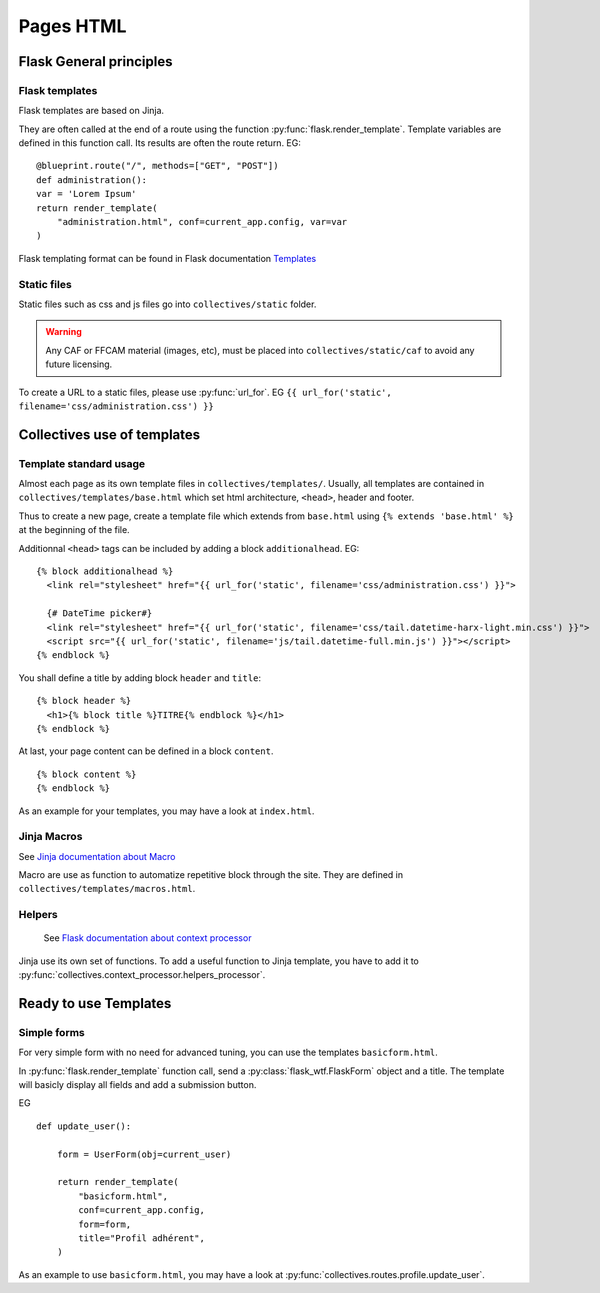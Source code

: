 Pages HTML
===========

Flask General principles
-------------------------

Flask templates
.................

Flask templates are based on Jinja.

They are often called at the end of a route
using the function :py:func:`flask.render_template`. Template variables are defined
in this function call. Its results are often the route return. EG:

::

    @blueprint.route("/", methods=["GET", "POST"])
    def administration():
    var = 'Lorem Ipsum'
    return render_template(
        "administration.html", conf=current_app.config, var=var
    )


Flask templating format can be found in Flask documentation `Templates <https://flask.palletsprojects.com/en/1.1.x/tutorial/templates/>`_

Static files
.............

Static files such as css and js files go into ``collectives/static`` folder.

.. warning::

    Any CAF or FFCAM material (images, etc), must be placed into ``collectives/static/caf`` to
    avoid any future licensing.

To create a URL to a static files, please use :py:func:`url_for`. EG ``{{ url_for('static', filename='css/administration.css') }}``

Collectives use of templates
-----------------------------

Template standard usage
.........................

Almost each page as its own template files in ``collectives/templates/``. Usually,
all templates are contained in ``collectives/templates/base.html`` which set html architecture,
``<head>``, header and footer.

Thus to create a new page, create a template file which extends from ``base.html`` using
``{% extends 'base.html' %}`` at the beginning of the file.

Additionnal ``<head>`` tags can be included by adding a block ``additionalhead``. EG:

::

    {% block additionalhead %}
      <link rel="stylesheet" href="{{ url_for('static', filename='css/administration.css') }}">

      {# DateTime picker#}
      <link rel="stylesheet" href="{{ url_for('static', filename='css/tail.datetime-harx-light.min.css') }}">
      <script src="{{ url_for('static', filename='js/tail.datetime-full.min.js') }}"></script>
    {% endblock %}

You shall define a title by adding block ``header`` and ``title``:

::

    {% block header %}
      <h1>{% block title %}TITRE{% endblock %}</h1>
    {% endblock %}

At last, your page content can be defined in a block ``content``.

::

    {% block content %}
    {% endblock %}

As an example for your templates, you may have a look at ``index.html``.


Jinja Macros
.........................

See `Jinja documentation about Macro <https://jinja.palletsprojects.com/en/2.11.x/templates/#macros>`_

Macro are use as function to automatize repetitive block through the site. They are
defined in ``collectives/templates/macros.html``.

Helpers
.........................

 See `Flask documentation about context processor <https://flask.palletsprojects.com/en/1.1.x/templating/#context-processors>`_

Jinja use its own set of functions. To add a useful function to Jinja template, you have to add it
to :py:func:`collectives.context_processor.helpers_processor`.



Ready to use Templates
-----------------------------

Simple forms
.............
For very simple form with no need for advanced tuning, you can use the templates
``basicform.html``.

In :py:func:`flask.render_template` function call, send a :py:class:`flask_wtf.FlaskForm`
object and a title. The template will basicly display all fields and add a submission
button.

EG

::

    def update_user():

        form = UserForm(obj=current_user)

        return render_template(
            "basicform.html",
            conf=current_app.config,
            form=form,
            title="Profil adhérent",
        )

As an example to use ``basicform.html``, you may have a look at :py:func:`collectives.routes.profile.update_user`.
